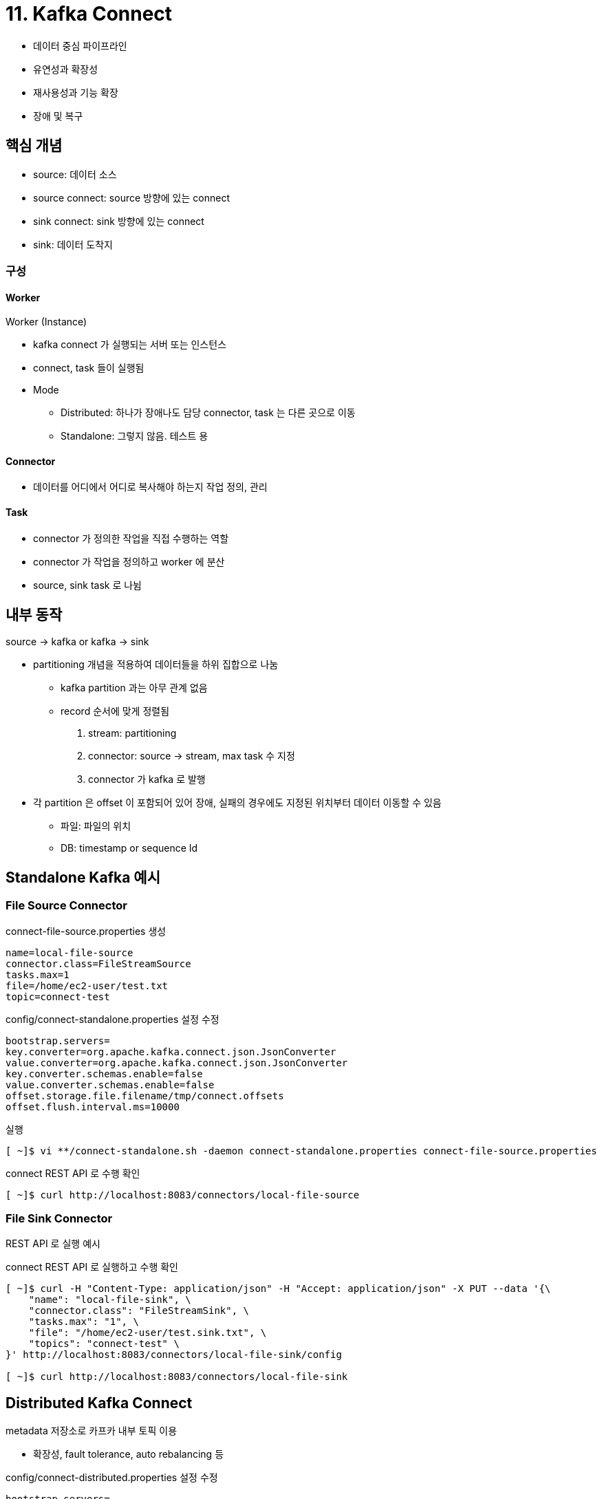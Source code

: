 = 11. Kafka Connect

* 데이터 중심 파이프라인
* 유연성과 확장성
* 재사용성과 기능 확장
* 장애 및 복구

== 핵심 개념

* source: 데이터 소스
* source connect: source 방향에 있는 connect
* sink connect: sink 방향에 있는 connect
* sink: 데이터 도착지

=== 구성

==== Worker

Worker (Instance)

* kafka connect 가 실행되는 서버 또는 인스턴스
* connect, task 들이 실행됨
* Mode
** Distributed: 하나가 장애나도 담당 connector, task 는 다른 곳으로 이동
** Standalone: 그렇지 않음. 테스트 용

==== Connector

* 데이터를 어디에서 어디로 복사해야 하는지 작업 정의, 관리

==== Task

* connector 가 정의한 작업을 직접 수행하는 역할
* connector 가 작업을 정의하고 worker 에 분산
* source, sink task 로 나뉨

== 내부 동작

source -> kafka or kafka -> sink

* partitioning 개념을 적용하여 데이터들을 하위 집합으로 나눔
** kafka partition 과는 아무 관계 없음
** record 순서에 맞게 정렬됨
. stream: partitioning
. connector: source -> stream, max task 수 지정
. connector 가 kafka 로 발행
* 각 partition 은 offset 이 포함되어 있어 장애, 실패의 경우에도 지정된 위치부터 데이터 이동할 수 있음
** 파일: 파일의 위치
** DB: timestamp or sequence Id

== Standalone Kafka 예시

=== File Source Connector 

.connect-file-source.properties 생성
[source,properties]
----
name=local-file-source
connector.class=FileStreamSource
tasks.max=1
file=/home/ec2-user/test.txt
topic=connect-test
----

.config/connect-standalone.properties 설정 수정
[source,properties]
----
bootstrap.servers=
key.converter=org.apache.kafka.connect.json.JsonConverter
value.converter=org.apache.kafka.connect.json.JsonConverter
key.converter.schemas.enable=false
value.converter.schemas.enable=false
offset.storage.file.filename/tmp/connect.offsets
offset.flush.interval.ms=10000
----

.실행
[source,bash]
----
[ ~]$ vi **/connect-standalone.sh -daemon connect-standalone.properties connect-file-source.properties
----

.connect REST API 로 수행 확인
[source,bash]
----
[ ~]$ curl http://localhost:8083/connectors/local-file-source
----

=== File Sink Connector

REST API 로 실행 예시

.connect REST API 로 실행하고 수행 확인
[source,bash]
----
[ ~]$ curl -H "Content-Type: application/json" -H "Accept: application/json" -X PUT --data '{\
    "name": "local-file-sink", \
    "connector.class": "FileStreamSink", \
    "tasks.max": "1", \
    "file": "/home/ec2-user/test.sink.txt", \
    "topics": "connect-test" \
}' http://localhost:8083/connectors/local-file-sink/config

[ ~]$ curl http://localhost:8083/connectors/local-file-sink
----

== Distributed Kafka Connect

metadata 저장소로 카프카 내부 토픽 이용

* 확장성, fault tolerance, auto rebalancing 등

.config/connect-distributed.properties 설정 수정
[source,properties]
----
bootstrap.servers=
group.id=
key.converter=org.apache.kafka.connect.json.JsonConverter
value.converter=org.apache.kafka.connect.json.JsonConverter
key.converter.schemas.enable=false
value.converter.schemas.enable=false
offset.storage.topic= // <1>
offset.storage.replication=
offset.storage.partitions=
config.storage.topic= // <2>
config.storage.replication=
config.storage.partitions=
status.storage.topic= // <3>
status.storage.replication=
status.storage.partitions=

offset.flush.interval.ms
----

<1> connector offset 추적을 위한 내부 토픽
<2> connector 설정 저장을 위한 내부 토픽
<3> connector 상태 저장을 위한 내부 토픽

.실행
[source,bash]
----
[ ~]$ vi **/connect-distributed.sh -daemon connect-distributed.properties
----

== Connector 기반의 MirrorMaker 2.0

=== 다중 클러스터와 MirrorMaker

. 장애 복구 차원에서 다중 데이터 센터를 운영하는 경우
. on-premise -> cloud 로 마이그레이션하려는 경우
. 데이터 분석을 위한 용도로 카프카 간 리플리케이션
** upstream (실시간), downstream (배치용)
. 데이터 센터가 원거리에 위치하는 경우

==== 1.0 버전의 한계

단순 consumer, producer 가 내장된 도구, 추가 기능이 제공되지 않음 +
아래는 지원 안하던 기능

* 원격 토픽 생성 시 기본 옵션으로 생성
* 소스 토픽의 옵션을 원격 토픽에 적용 불가
* 설정 변경 시 재시작 필요

=== 특징

==== 원격 토픽과 alias 기능

* source -> target 으로 target topic 들을 replication
** 단방향, 양방향 가능
** 양방향: active/active replication topic name 정책 적용
* alias
** 양방향 복제일 때 양 쪽의 복제되는 토픽명을 구분

==== kafka cluster 통합

* us-west.topic1, us-east.topic1, topic1 3개 토픽을 downstream consumer 가 통합해 컨슘할 수 있다

==== 무한 루프 방지

* 동시에 2개의 클러스터를 서로 복제할 수 있도록 구성 가능 (alias)

==== 토픽 설정 동기화

* source topic 모니터링 및 변경 사항을 대상 토픽으로 전파

==== 안전한 저장소로 내부 토픽 활용

* 내부 health check 를 수행하며 내부 토픽을 사용
* heartbeat, checkpoint (consumer group offset 정보 관리), offset sync (복제 체크)

==== kafka connect 지원

* kafka connect 를 기반으로도 동작 가능

=== 실행

4가지 방법

* 전용 (dedicated) Mirror Maker cluster
* Distributed connect cluster 에서 Mirror Maker connect 이용
* Standalone Connect worker
* Legacy 방식 스크립트

책에서는 두 번째의 분산 예시 (386p ~)